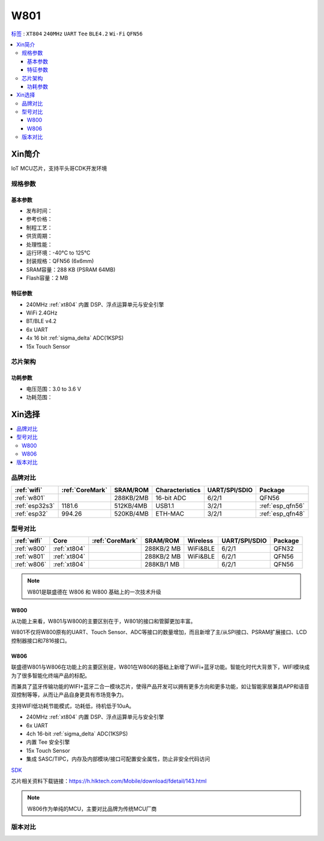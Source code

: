 .. _NO_003:
.. _w801:

W801
===============

`标签 <https://github.com/SoCXin/W801>`_ : ``XT804`` ``240MHz`` ``UART`` ``Tee`` ``BLE4.2`` ``Wi-Fi`` ``QFN56``

.. contents::
    :local:

Xin简介
-----------

IoT MCU芯片，支持平头哥CDK开发环境

.. image:: ./images/W801.png
    :target: http://r0.hlktech.com/download/HLK-W801/1/W801%E8%8A%AF%E7%89%87%E8%A7%84%E6%A0%BC%E4%B9%A6V1.0.pdf


规格参数
~~~~~~~~~~~

基本参数
^^^^^^^^^^^

* 发布时间：
* 参考价格：
* 制程工艺：
* 供货周期：
* 处理性能：
* 运行环境：-40°C to 125°C
* 封装规格：QFN56 (6x6mm)
* SRAM容量：288 KB (PSRAM 64MB)
* Flash容量：2 MB

特征参数
^^^^^^^^^^^

* 240MHz :ref:`xt804` 内置 DSP、浮点运算单元与安全引擎
* WiFi 2.4GHz
* BT/BLE v4.2
* 6x UART
* 4x 16 bit :ref:`sigma_delta` ADC(1KSPS)
* 15x Touch Sensor


芯片架构
~~~~~~~~~~~


功耗参数
^^^^^^^^^^^

* 电压范围：3.0 to 3.6 V
* 功耗范围：



Xin选择
-----------

.. contents::
    :local:


品牌对比
~~~~~~~~~

.. list-table::
    :header-rows:  1

    * - :ref:`wifi`
      - :ref:`CoreMark`
      - SRAM/ROM
      - Characteristics
      - UART/SPI/SDIO
      - Package
    * - :ref:`w801`
      -
      - 288KB/2MB
      - 16-bit ADC
      - 6/2/1
      - QFN56
    * - :ref:`esp32s3`
      - 1181.6
      - 512KB/4MB
      - USB1.1
      - 3/2/1
      - :ref:`esp_qfn56`
    * - :ref:`esp32`
      - 994.26
      - 520KB/4MB
      - ETH-MAC
      - 3/2/1
      - :ref:`esp_qfn48`


型号对比
~~~~~~~~~

.. list-table::
    :header-rows:  1

    * - :ref:`wifi`
      - Core
      - :ref:`CoreMark`
      - SRAM/ROM
      - Wireless
      - UART/SPI/SDIO
      - Package
    * - :ref:`w800`
      - :ref:`xt804`
      -
      - 288KB/2 MB
      - WiFi&BLE
      - 6/2/1
      - QFN32
    * - :ref:`w801`
      - :ref:`xt804`
      -
      - 288KB/2 MB
      - WiFi&BLE
      - 6/2/1
      - QFN56
    * - :ref:`w806`
      - :ref:`xt804`
      -
      - 288KB/1 MB
      -
      - 6/2/1
      - QFN56

.. note::
    W801是联盛德在 W806 和 W800 基础上的一次技术升级


.. _w800:

W800
^^^^^^^^^^^

从功能上来看，W801与W800的主要区别在于，W801的接口和管脚更加丰富。

W801不仅将W800原有的UART、Touch Sensor、ADC等接口的数量增加，而且新增了主/从SPI接口、PSRAM扩展接口、LCD控制器接口和7816接口。


.. _w806:

W806
^^^^^^^^^^^

联盛德W801与W806在功能上的主要区别是，W801在W806的基础上新增了WiFi+蓝牙功能。智能化时代大背景下，WIFI模块成为了很多智能化终端产品的标配。

而兼具了蓝牙传输功能的WIFI+蓝牙二合一模块芯片，使得产品开发可以拥有更多方向和更多功能，如让智能家居兼具APP和语音双控制等等，从而让产品自身更具有市场竞争力。

支持WIFI低功耗节能模式，功耗低，待机低于10uA。

* 240MHz :ref:`xt804` 内置 DSP、浮点运算单元与安全引擎
* 6x UART
* 4ch 16-bit :ref:`sigma_delta` ADC(1KSPS)
* 内置 Tee 安全引擎
* 15x Touch Sensor
* 集成 SASC/TIPC，内存及内部模块/接口可配置安全属性，防止非安全代码访问



`SDK <https://github.com/IOsetting/wm-sdk-w806/>`_

芯片相关资料下载链接：https://h.hlktech.com/Mobile/download/fdetail/143.html


.. note::
    W806作为单纯的MCU，主要对比品牌为传统MCU厂商

.. image:: ./images/W806.png
    :target: https://h.hlktech.com/Mobile/download/fdetail/143.html


版本对比
~~~~~~~~~


